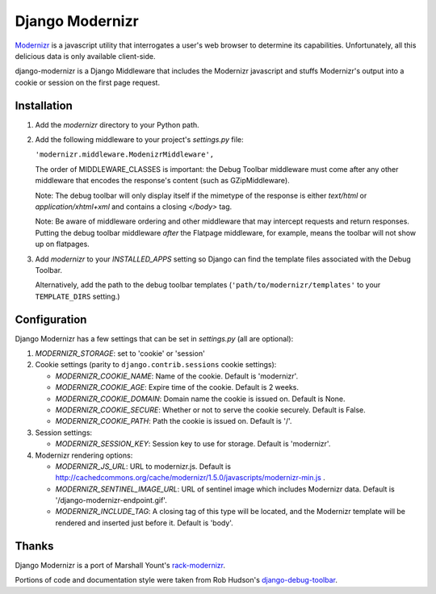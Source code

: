 ================
Django Modernizr
================

`Modernizr <http://modernizr.com/>`_ is a javascript utility that interrogates
a user's web browser to determine its capabilities.  Unfortunately, all this
delicious data is only available client-side.

django-modernizr is a Django Middleware that includes the Modernizr javascript
and stuffs Modernizr's output into a cookie or session on the first
page request.


Installation
============

#. Add the `modernizr` directory to your Python path.

#. Add the following middleware to your project's `settings.py` file:

   ``'modernizr.middleware.ModenizrMiddleware',``

   The order of MIDDLEWARE_CLASSES is important: the Debug Toolbar middleware
   must come after any other middleware that encodes the response's content
   (such as GZipMiddleware).

   Note: The debug toolbar will only display itself if the mimetype of the
   response is either `text/html` or `application/xhtml+xml` and contains a
   closing `</body>` tag.

   Note: Be aware of middleware ordering and other middleware that may
   intercept requests and return responses.  Putting the debug toolbar
   middleware *after* the Flatpage middleware, for example, means the
   toolbar will not show up on flatpages.

#. Add `modernizr` to your `INSTALLED_APPS` setting so Django can find the
   template files associated with the Debug Toolbar.

   Alternatively, add the path to the debug toolbar templates
   (``'path/to/modernizr/templates'`` to your ``TEMPLATE_DIRS`` setting.)

Configuration
=============

Django Modernizr has a few settings that can be set in `settings.py`
(all are optional):

#. `MODERNIZR_STORAGE`: set to 'cookie' or 'session'

#. Cookie settings (parity to ``django.contrib.sessions`` cookie settings):

   * `MODERNIZR_COOKIE_NAME`: Name of the cookie. Default is 'modernizr'.
   * `MODERNIZR_COOKIE_AGE`: Expire time of the cookie. Default is 2 weeks.
   * `MODERNIZR_COOKIE_DOMAIN`: Domain name the cookie is issued on.
     Default is None.
   * `MODERNIZR_COOKIE_SECURE`: Whether or not to serve the cookie securely.
     Default is False.
   * `MODERNIZR_COOKIE_PATH`: Path the cookie is issued on. Default is '/'.

#. Session settings:

   * `MODERNIZR_SESSION_KEY`: Session key to use for storage. Default is
     'modernizr'.

#. Modernizr rendering options:

   * `MODERNIZR_JS_URL`: URL to modernizr.js.
     Default is http://cachedcommons.org/cache/modernizr/1.5.0/javascripts/modernizr-min.js .
   * `MODERNIZR_SENTINEL_IMAGE_URL`: URL of sentinel image which includes
     Modernizr data. Default is '/django-modernizr-endpoint.gif'.
   * `MODERNIZR_INCLUDE_TAG`: A closing tag of this type will be located, and
     the Modernizr template will be rendered and inserted just before it.
     Default is 'body'.

Thanks
======

Django Modernizr is a port of Marshall Yount's `rack-modernizr
<https://github.com/marshally/rack-modernizr/>`_.

Portions of code and documentation style were taken from Rob Hudson's
`django-debug-toolbar
<https://github.com/robhudson/django-debug-toolbar>`_.
